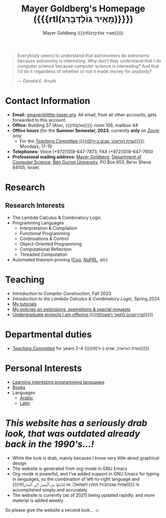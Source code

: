 #+title: Mayer Goldberg's Homepage ({{{rtl(מֵאִיר גּוֹלְדְּבֵּרְג)}}})
#+author: Mayer Goldberg ({{{rtl(מֵאִיר גּוֹלְדְּבֵּרְג)}}})
#+email: gmayer@little-lisper.org
#+options: creator:nil, toc:1
#+options: h:2
#+keywords: Mayer Goldberg, Department of Computer Science, Ben-Gurion University, lambda calculus, combinatory logic, pi-calculus, functional programming, coq, proof assistant, nuprl, object-oriented programming, Scheme, ML, Erlang, Lua, Smalltalk, continuations, interpreters, compilers, decompilation, compilation, code obfuscation, programming languages, semantics, threaded code, forth, latin, israel, israeli police, lying cops, israeli police lying

#+begin_quote
Everybody seems to understand that astronomers do astronomy because
astronomy is interesting. Why don't they understand that I do computer
science because computer science is interesting? And that I'd do it
regardless of whether or not it made money for anybody? 

--- /Donald E. Knuth/
#+end_quote

* Contact Information

- *Email:* [[mailto:gmayer@little-lisper.org][gmayer@little-lisper.org]]. All email, from all other accounts,
  gets forwarded to this account.
- *Office:* Building 37 (Alon, {{{rtl(אלון)}}}) room 106, mailbox 44
- *Office hours* (for the *Summer Semester, 2023*, currently *only* on [[https://zoom.us/][/Zoom/]] only:
  - For the [[./tc.html][/Teaching Committee/ ({{{rtl(ועדת הוראה\, שנים ב–ד)}}})]]: Mondays, 17-19
- *Telephones:* Voice (+972)(0)8-647-7873, FAX (+972)(0)8-647-7650
- *Professional mailing address:* [[mailto:gmayer@little-lisper.org][Mayer Goldberg]], [[http://www.cs.bgu.ac.il/][Department of Computer
  Science]], [[http://www.bgu.ac.il/][Ben Gurion University]], PO Box 653, Be'er Sheva 84105,
  Israel. 

* Research
** Research Interests
- The Lambda Calculus & Combinatory Logic
- Programming Languages
  - Interpretation & Compilation
  - Functional Programming
  - Continuations & Control
  - Object-Oriented Programming
  - Computational Reflection
  - Threaded Computation
- Automated theorem proving ([[./coq.html][Coq]], [[http://www.nuprl.org/][NuPRL]], etc)

* Teaching
- /Introduction to Compiler Construction/, Fall 2023
- /Introduction to the Lambda Calculus & Combinatory Logic/, Spring 2024
- [[./tutorials.html][My tutorials]]
- [[./special.html][My policies on extensions, exemptions & special requests]]
- [[./projects.html][Undergraduate projects I am offering ({{{rtl(פרוייקטים לתואר ראשון)}}})]]

* Departmental duties
- [[./tc.html][/Teaching Committee/]] for years 2--4 ({{{rtl(ועדת הוראה\, שנים ב–ד)}}})

* Personal Interests
- [[./proglang/proglang.html][Learning interesting programming languages]]
- [[./personal/books.html][Books]]
- Languages
  - [[./personal/arabic.html][Arabic]]
  - [[./personal/latin.html][Latin]]

* /This website has a seriously drab look, that was outdated already back in the 1990's...!/

- While the look /is/ drab, mainly because I know very little about graphical design
- The website is generated from org-mode in GNU Emacs
- Org-mode is powerful, and I've added support in GNU Emacs for typing in languages, so the combination of left-to-right language and {{{rtl(שָׂפוֹת שֶׁנִּכְתָּבוֹת מִיָּמִין לִשְׂמֹאל\, או كِتَابَتْهَا مِن ٱلْيَمِين إلَى ٱلْيَسَار)}}} is accomplished simply and accurately
- The website is currently (as of 2021) being updated rapidly, and more material is added weekly

So please give the website a second look... \smiley

